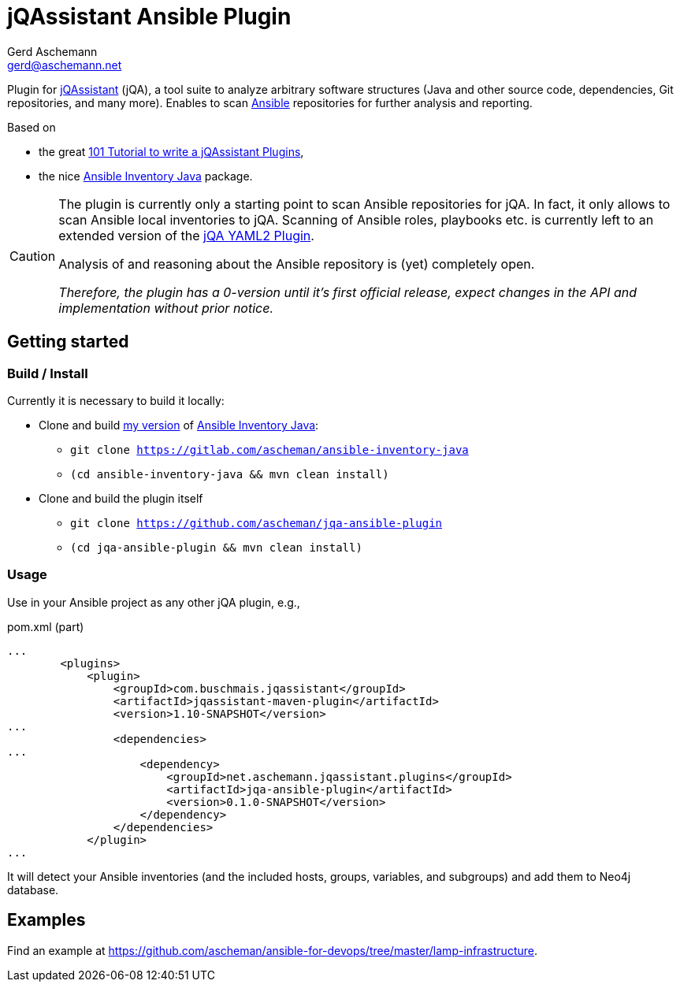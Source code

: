 = jQAssistant Ansible Plugin
:author: Gerd Aschemann
:email: gerd@aschemann.net

:toc: left

Plugin for https://jqassistant.org[jQAssistant] (jQA), a tool suite to analyze arbitrary software structures (Java and other source code, dependencies, Git repositories, and many more).
Enables to scan https://www.ansible.com/[Ansible] repositories for further analysis and reporting.

Based on

* the great https://101.jqassistant.org/implementation-of-a-scanner-plugin/[101 Tutorial to write a jQAssistant Plugins],
* the nice https://gitlab.com/ilpianista/ansible-inventory-java/[Ansible Inventory Java] package.

[CAUTION]
====
The plugin is currently only a starting point to scan Ansible repositories for jQA.
In fact, it only allows to scan Ansible local inventories to jQA.
Scanning of Ansible roles, playbooks etc. is currently left to an extended version of the https://github.com/jQAssistant/jqa-yaml2-plugin/[jQA YAML2 Plugin].

Analysis of and reasoning about the Ansible repository is (yet) completely open.

_Therefore, the plugin has a 0-version until it's first official release, expect changes in the API and implementation without prior notice._
====

== Getting started

=== Build / Install

Currently it is necessary to build it locally:

* Clone and build https://gitlab.com/ascheman/ansible-inventory-java/[my version] of https://gitlab.com/ilpianista/ansible-inventory-java/[Ansible Inventory Java]:
** `git clone https://gitlab.com/ascheman/ansible-inventory-java`
** `(cd ansible-inventory-java && mvn clean install)`
* Clone and build the plugin itself
** `git clone https://github.com/ascheman/jqa-ansible-plugin`
** `(cd jqa-ansible-plugin && mvn clean install)`

=== Usage

Use in your Ansible project as any other jQA plugin, e.g.,

[source, xml]
.pom.xml (part)
----
...
        <plugins>
            <plugin>
                <groupId>com.buschmais.jqassistant</groupId>
                <artifactId>jqassistant-maven-plugin</artifactId>
                <version>1.10-SNAPSHOT</version>
...
                <dependencies>
...
                    <dependency>
                        <groupId>net.aschemann.jqassistant.plugins</groupId>
                        <artifactId>jqa-ansible-plugin</artifactId>
                        <version>0.1.0-SNAPSHOT</version>
                    </dependency>
                </dependencies>
            </plugin>
...
----

It will detect your Ansible inventories (and the included hosts, groups, variables, and subgroups) and add them to Neo4j database.

== Examples

Find an     example at https://github.com/ascheman/ansible-for-devops/tree/master/lamp-infrastructure.

